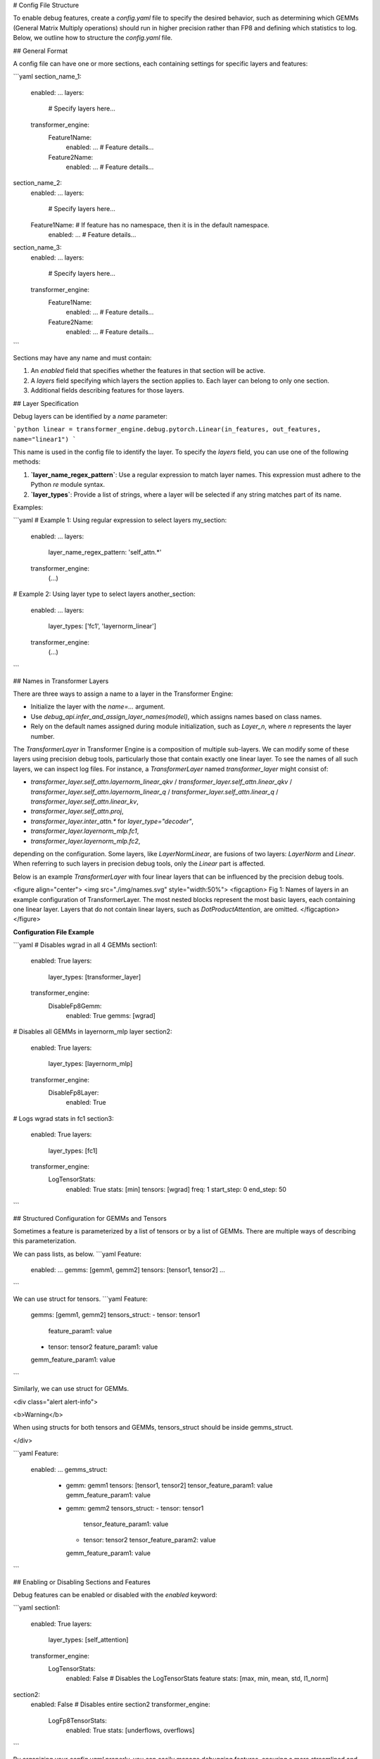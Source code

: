 ..
    Copyright (c) 2022-2025, NVIDIA CORPORATION & AFFILIATES. All rights reserved.

    See LICENSE for license information.

# Config File Structure

To enable debug features, create a `config.yaml` file to specify the desired behavior, such as determining which GEMMs (General Matrix Multiply operations) should run in higher precision rather than FP8 and defining which statistics to log. Below, we outline how to structure the `config.yaml` file.

## General Format

A config file can have one or more sections, each containing settings for specific layers and features:

```yaml
section_name_1:
  enabled: ...
  layers:
    # Specify layers here...
  transformer_engine:
    Feature1Name:
      enabled: ...
      # Feature details...
    Feature2Name:
      enabled: ...
      # Feature details...

section_name_2:
  enabled: ...
  layers:
    # Specify layers here...
  Feature1Name: # If feature has no namespace, then it is in the default namespace.
    enabled: ...
    # Feature details...

section_name_3:
  enabled: ...
  layers:
    # Specify layers here...
  transformer_engine:
    Feature1Name:
      enabled: ...
      # Feature details...
    Feature2Name:
      enabled: ...
      # Feature details...
```

Sections may have any name and must contain:

1. An `enabled` field that specifies whether the features in that section will be active.
2. A `layers` field specifying which layers the section applies to. Each layer can belong to only one section.
3. Additional fields describing features for those layers.

## Layer Specification

Debug layers can be identified by a `name` parameter:

```python
linear = transformer_engine.debug.pytorch.Linear(in_features, out_features, name="linear1")
```

This name is used in the config file to identify the layer. To specify the `layers` field, you can use one of the following methods:

1. **`layer_name_regex_pattern`**: Use a regular expression to match layer names. This expression must adhere to the Python `re` module syntax.
2. **`layer_types`**: Provide a list of strings, where a layer will be selected if any string matches part of its name.

Examples:

```yaml
# Example 1: Using regular expression to select layers
my_section:
  enabled: ...
  layers:
    layer_name_regex_pattern: 'self_attn.*'
  transformer_engine:
    (...)

# Example 2: Using layer type to select layers
another_section:
  enabled: ...
  layers:
    layer_types: ['fc1', 'layernorm_linear']
  transformer_engine:
    (...)
```

## Names in Transformer Layers

There are three ways to assign a name to a layer in the Transformer Engine:

- Initialize the layer with the `name=...` argument.
- Use `debug_api.infer_and_assign_layer_names(model)`, which assigns names based on class names.
- Rely on the default names assigned during module initialization, such as `Layer_n`, where `n` represents the layer number.

The `TransformerLayer` in Transformer Engine is a composition of multiple sub-layers. We can modify some of these layers using precision debug tools, particularly those that contain exactly one linear layer. To see the names of all such layers, we can inspect log files. For instance, a `TransformerLayer` named `transformer_layer` might consist of:

- `transformer_layer.self_attn.layernorm_linear_qkv` / `transformer_layer.self_attn.linear_qkv` / `transformer_layer.self_attn.layernorm_linear_q` / `transformer_layer.self_attn.linear_q` / `transformer_layer.self_attn.linear_kv`,
- `transformer_layer.self_attn.proj`,
- `transformer_layer.inter_attn.*` for `layer_type="decoder"`,
- `transformer_layer.layernorm_mlp.fc1`,
- `transformer_layer.layernorm_mlp.fc2`,

depending on the configuration. Some layers, like `LayerNormLinear`, are fusions of two layers: `LayerNorm` and `Linear`. When referring to such layers in precision debug tools, only the `Linear` part is affected.

Below is an example `TransformerLayer` with four linear layers that can be influenced by the precision debug tools.

<figure align="center">
<img src="./img/names.svg" style="width:50%">
<figcaption> Fig 1: Names of layers in an example configuration of TransformerLayer. The most nested blocks represent the most basic layers, each containing one linear layer. Layers that do not contain linear layers, such as `DotProductAttention`, are omitted. </figcaption>
</figure>

**Configuration File Example**

```yaml
# Disables wgrad in all 4 GEMMs
section1:
  enabled: True
  layers:
    layer_types: [transformer_layer]
  transformer_engine:
    DisableFp8Gemm:
      enabled: True
      gemms: [wgrad]

# Disables all GEMMs in layernorm_mlp layer
section2:
  enabled: True
  layers:
    layer_types: [layernorm_mlp]
  transformer_engine:
    DisableFp8Layer:
      enabled: True
  
# Logs wgrad stats in fc1
section3:
  enabled: True
  layers:
    layer_types: [fc1]
  transformer_engine:
    LogTensorStats:
      enabled: True
      stats: [min]
      tensors: [wgrad]
      freq: 1
      start_step: 0
      end_step: 50
```


## Structured Configuration for GEMMs and Tensors

Sometimes a feature is parameterized by a list of tensors or by a list of GEMMs.
There are multiple ways of describing this parameterization.

We can pass lists, as below.
```yaml
Feature:
  enabled: ...
  gemms: [gemm1, gemm2]
  tensors: [tensor1, tensor2]
  ...
```

We can use struct for tensors.
```yaml
Feature:
  gemms: [gemm1, gemm2]
  tensors_struct:
  - tensor: tensor1
    feature_param1: value
  - tensor: tensor2
    feature_param1: value
  gemm_feature_param1: value
```

Similarly, we can use struct for GEMMs.

<div class="alert alert-info">

<b>Warning</b>

When using structs for both tensors and GEMMs,
tensors_struct should be inside gemms_struct.

</div>


```yaml 
Feature:
  enabled: ...
  gemms_struct:
    - gemm: gemm1
      tensors: [tensor1, tensor2]
      tensor_feature_param1: value
      gemm_feature_param1: value
    - gemm: gemm2
      tensors_struct:
      - tensor: tensor1
        tensor_feature_param1: value
      - tensor: tensor2
        tensor_feature_param2: value
      gemm_feature_param1: value
```

## Enabling or Disabling Sections and Features

Debug features can be enabled or disabled with the `enabled` keyword:

```yaml
section1:
  enabled: True
  layers:
    layer_types: [self_attention]
  transformer_engine:
    LogTensorStats:
      enabled: False # Disables the LogTensorStats feature
      stats: [max, min, mean, std, l1_norm]

section2:
  enabled: False # Disables entire section2
  transformer_engine:
    LogFp8TensorStats:
      enabled: True
      stats: [underflows, overflows]
```

By organizing your `config.yaml` properly, you can easily manage debugging features, ensuring a more streamlined and customizable debugging experience.

